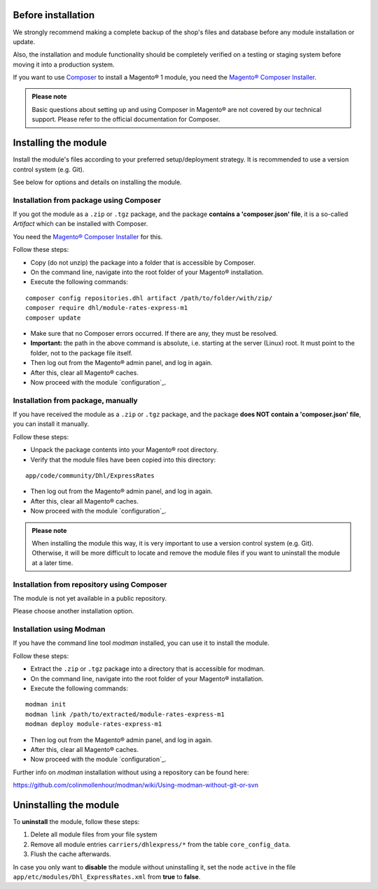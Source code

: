 Before installation
-------------------

We strongly recommend making a complete backup of the shop's files and database before
any module installation or update.

Also, the installation and module functionality should be completely verified on a testing or
staging system before moving it into a production system.

If you want to use `Composer <https://getcomposer.org/>`_ to install a Magento® 1 module, you
need the `Magento® Composer Installer <https://github.com/Cotya/magento-composer-installer>`_.

.. admonition:: Please note

    Basic questions about setting up and using Composer in Magento® are not covered by our
    technical support. Please refer to the official documentation for Composer.


Installing the module
---------------------

Install the module's files according to your preferred setup/deployment strategy. It is
recommended to use a version control system (e.g. Git).

See below for options and details on installing the module.

Installation from package using Composer
~~~~~~~~~~~~~~~~~~~~~~~~~~~~~~~~~~~~~~~~

If you got the module as a ``.zip`` or ``.tgz`` package, and the package **contains a 'composer.json' file**,
it is a so-called *Artifact* which can be installed with Composer.

You need the `Magento® Composer Installer <https://github.com/Cotya/magento-composer-installer>`_ for this.

Follow these steps:

* Copy (do not unzip) the package into a folder that is accessible by Composer.
* On the command line, navigate into the root folder of your Magento® installation.
* Execute the following commands:

::

    composer config repositories.dhl artifact /path/to/folder/with/zip/
    composer require dhl/module-rates-express-m1
    composer update

* Make sure that no Composer errors occurred. If there are any, they must be resolved.
* **Important:** the path in the above command is absolute, i.e. starting at the server (Linux) root. It must
  point to the folder, not to the package file itself.
* Then log out from the Magento® admin panel, and log in again.
* After this, clear all Magento® caches.
* Now proceed with the module `configuration`_.

Installation from package, manually
~~~~~~~~~~~~~~~~~~~~~~~~~~~~~~~~~~~

If you have received the module as a ``.zip`` or ``.tgz`` package, and the package **does NOT contain a 'composer.json' file**,
you can install it manually.

Follow these steps:

* Unpack the package contents into your Magento® root directory.
* Verify that the module files have been copied into this directory:

::

    app/code/community/Dhl/ExpressRates

* Then log out from the Magento® admin panel, and log in again.
* After this, clear all Magento® caches.
* Now proceed with the module `configuration`_.

.. admonition:: Please note

    When installing the module this way, it is very important to use a version control system (e.g. Git). Otherwise, it
    will be more difficult to locate and remove the module files if you want to uninstall the module at a later time.

Installation from repository using Composer
~~~~~~~~~~~~~~~~~~~~~~~~~~~~~~~~~~~~~~~~~~~

The module is not yet available in a public repository.

Please choose another installation option.

.. raw:: pdf

   PageBreak

Installation using Modman
~~~~~~~~~~~~~~~~~~~~~~~~~

If you have the command line tool *modman* installed, you can use it to install the module.

Follow these steps:

* Extract the ``.zip`` or ``.tgz`` package into a directory that is accessible for modman.
* On the command line, navigate into the root folder of your Magento® installation.
* Execute the following commands:

::

    modman init
    modman link /path/to/extracted/module-rates-express-m1
    modman deploy module-rates-express-m1

* Then log out from the Magento® admin panel, and log in again.
* After this, clear all Magento® caches.
* Now proceed with the module `configuration`_.

Further info on *modman* installation without using a repository can be found here:

https://github.com/colinmollenhour/modman/wiki/Using-modman-without-git-or-svn

.. raw:: pdf

   PageBreak

Uninstalling the module
-----------------------
To **uninstall** the module, follow these steps:

1. Delete all module files from your file system
2. Remove all module entries ``carriers/dhlexpress/*`` from the table ``core_config_data``.
3. Flush the cache afterwards.

In case you only want to **disable** the module without uninstalling it, set the
node ``active`` in the file ``app/etc/modules/Dhl_ExpressRates.xml`` from **true**
to **false**.
